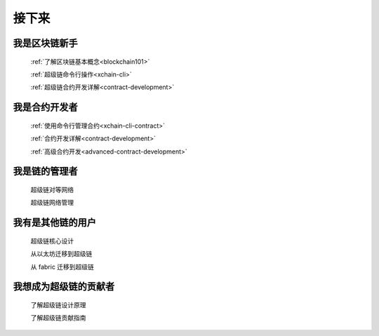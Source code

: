 接下来
====


我是区块链新手
>>>>>>>>>>>>

    :ref:`了解区块链基本概念<blockchain101>`

    :ref:`超级链命令行操作<xchain-cli>`

    :ref:`超级链合约开发详解<contract-development>`

我是合约开发者
>>>>>>>>>>>>>

    
    :ref:`使用命令行管理合约<xchain-cli-contract>`

    :ref:`合约开发详解<contract-development>`

    :ref:`高级合约开发<advanced-contract-development>`

我是链的管理者
>>>>>>>>>>>>

    超级链对等网络

    超级链网络管理


我有是其他链的用户
>>>>>>>>>>>>>>>>>

    超级链核心设计

    从以太坊迁移到超级链

    从 fabric 迁移到超级链

.. _RST Overview:

我想成为超级链的贡献者
>>>>>>>>>>>>>>>>>

    了解超级链设计原理

    了解超级链贡献指南

